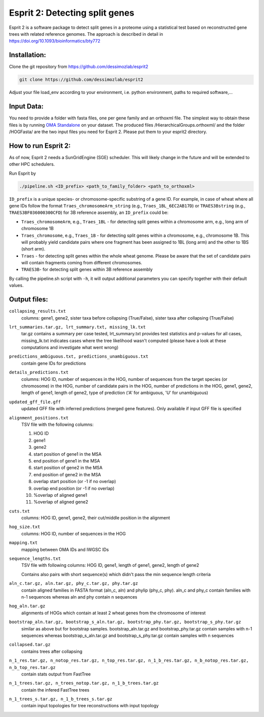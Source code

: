 Esprit 2: Detecting split genes
===============================

Esprit 2 is a software package to detect split genes in a proteome using 
a statistical test based on reconstructed gene trees with related reference
genomes. The approach is described in detail in https://doi.org/10.1093/bioinformatics/bty772



Installation:
-------------

Clone the git repository from https://github.com/dessimozlab/esprit2

.. code-block:: sh

    git clone https://github.com/dessimozlab/esprit2

Adjust your file load_env according to your environment, i.e. python environment,
paths to required software,... 


Input Data:
-----------

You need to provide a folder with fasta files, one per gene family and an 
orthoxml file. The simplest way to obtain these files is by running 
`OMA Standalone <http://omabrowser.org/standalone>`_ on your dataset. 
The produced files /HierarchicalGroups.orthoxml/ and the folder /HOGFasta/ 
are the two input files you need for Esprit 2. Please put them to your esprit2 directory. 

How to run Esprit 2:
--------------------

As of now, Esprit 2 needs a SunGridEngine (SGE) scheduler. This will likely
change in the future and will be extended to other HPC schedulers.

Run Esprit by 

.. code-block:: sh

    ./pipeline.sh <ID_prefix> <path_to_family_folder> <path_to_orthoxml>

``ID_prefix`` is a unique species- or chromosome-specific substring of a gene ID. For example, in case of wheat where all gene IDs follow the format ``Traes_chromosomeArm_string`` (e.g., ``Traes_1BL_6EC2AB17D``) or ``TRAES3Bstring`` (e.g., ``TRAES3BF036000300CFD``) for 3B reference assembly, an ``ID_prefix`` could be:

- ``Traes_chromosomeArm``, e.g., ``Traes_1BL`` - for detecting split genes within a chromosome arm, e.g., long arm of chromosome 1B

- ``Traes_chromosome``, e.g., ``Traes_1B`` - for detecting split genes within a chromosome, e.g., chromosome 1B. This will probably yield candidate pairs where one fragment has been assigned to 1BL (long arm) and the other to 1BS (short arm).

- ``Traes`` - for detecting split genes within the whole wheat genome. Please be aware that the set of candidate pairs will contain fragments coming from different chromosomes.

- ``TRAES3B``- for detecting split genes within 3B reference assembly

By calling the pipeline.sh script with ``-h``, it will output additional parameters
you can specify together with their default values.


Output files:
-------------

``collapsing_results.txt``
    columns: gene1, gene2, sister taxa before collapsing (True/False), sister 
    taxa after collapsing (True/False)

``lrt_summaries.tar.gz, lrt_summary.txt, missing_lk.txt``
    tar.gz contains a summary per case tested, lrt_summary.txt provides test 
    statistics and p-values for all cases, missing_lk.txt indicates cases where
    the tree likelihood wasn't computed (please have a look at these 
    computations and investigate what went wrong) 	

``predictions_ambiguous.txt, predictions_unambiguous.txt``
    contain gene IDs for predictions

``details_predictions.txt``
    columns: HOG ID, number of sequences in the HOG, number of sequences from the target species (or chromosome) in the HOG, number of candidate pairs in the HOG, number of predictions in the HOG, gene1, gene2, length of gene1, length of gene2, type of prediction ('A' for ambiguous, 'U' for unambiguous)

``updated_gff_file.gff``
    updated GFF file with inferred predictions (merged gene features). Only available if 
    input GFF file is specified

``alignment_positions.txt``
    TSV file with the following columns: 
    
    1. HOG ID
    
    2. gene1
      
    3. gene2
       
    4. start position of gene1 in the MSA
      
    5. end position of gene1 in the MSA
       
    6. start position of gene2 in the MSA
      
    7. end position of gene2 in the MSA
      
    8. overlap start position (or -1 if no overlap)
       
    9. overlap end position (or -1 if no overlap)
      
    10. %overlap of aligned gene1
        
    11. %overlap of aligned gene2

``cuts.txt``
    columns: HOG ID, gene1, gene2, their cut/middle position in the alignment

``hog_size.txt``
    columns: HOG ID, number of sequences in the HOG

``mapping.txt``
    mapping between OMA IDs and IWGSC IDs

``sequence_lengths.txt``
    TSV file with following columns: HOG ID, gene1, length of gene1, gene2, 
    length of gene2 

    Contains also pairs with short sequence(s) which didn't pass the min 
    sequence length criteria

``aln_c.tar.gz, aln.tar.gz, phy_c.tar.gz, phy.tar.gz``
    contain aligned families in FASTA format (aln_c, aln) and phylip 
    (phy_c, phy). aln_c and phy_c contain families with n-1 sequences whereas 
    aln and phy contain n sequences

``hog_aln.tar.gz``
    alignments of HOGs which contain at least 2 wheat genes from the 
    chromosome of interest

``bootstrap_aln.tar.gz, bootstrap_s_aln.tar.gz, bootstrap_phy.tar.gz, bootstrap_s_phy.tar.gz``
    similar as above but for bootstrap samples. bootstrap_aln.tar.gz and 
    bootstrap_phy.tar.gz contain samples with n-1 sequences whereas 
    bootstrap_s_aln.tar.gz and bootstrap_s_phy.tar.gz contain samples with n 
    sequences

``collapsed.tar.gz``
    contains trees after collapsing

``n_1_res.tar.gz, n_notop_res.tar.gz, n_top_res.tar.gz, n_1_b_res.tar.gz, n_b_notop_res.tar.gz, n_b_top_res.tar.gz``
    contain stats output from FastTree

``n_1_trees.tar.gz, n_trees_notop.tar.gz, n_1_b_trees.tar.gz``
    contain the infered FastTree trees

``n_1_trees_s.tar.gz, n_1_b_trees_s.tar.gz``
    contain input topologies for tree reconstructions with input topology
